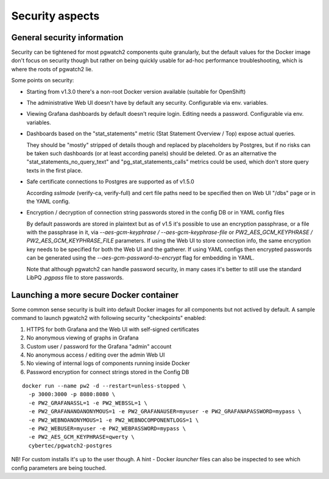 .. _security:

Security aspects
================

General security information
----------------------------

Security can be tightened for most pgwatch2 components quite granularly, but the default values for the Docker image
don't focus on security though but rather on being quickly usable for ad-hoc performance troubleshooting, which is where
the roots of pgwatch2 lie.

Some points on security:

* Starting from v1.3.0 there's a non-root Docker version available (suitable for OpenShift)

* The administrative Web UI doesn't have by default any security. Configurable via env. variables.

* Viewing Grafana dashboards by default doesn't require login. Editing needs a password. Configurable via env. variables.


* Dashboards based on the "stat_statements" metric (Stat Statement Overview / Top) expose actual queries.

  They should be "mostly" stripped of details though and replaced by placeholders by Postgres, but if no risks can be taken
  such dashboards (or at least according panels) should be deleted. Or as an alternative the "stat_statements_no_query_text"
  and "pg_stat_statements_calls" metrics could be used, which don't store query texts in the first place.

* Safe certificate connections to Postgres are supported as of v1.5.0

  According *sslmode* (verify-ca, verify-full) and cert file paths need to be specified then on Web UI "/dbs" page or in
  the YAML config.

* Encryption / decryption of connection string passwords stored in the config DB or in YAML config files

  By default passwords are stored in plaintext but as of v1.5 it's possible to use an encryption passphrase, or a file
  with the passphrase in it,  via *\-\-aes-gcm-keyphrase / \-\-aes-gcm-keyphrase-file* or *PW2_AES_GCM_KEYPHRASE / PW2_AES_GCM_KEYPHRASE_FILE* parameters.
  If using the Web UI to store connection info, the same encryption key needs to be specified for both the Web UI and the
  gatherer. If using YAML configs then encrypted passwords can be generated using the *--aes-gcm-password-to-encrypt* flag
  for embedding in YAML.

  Note that although pgwatch2 can handle password security, in many cases it's better to still use the standard LibPQ *.pgpass*
  file to store passwords.

Launching a more secure Docker container
----------------------------------------

Some common sense security is built into default Docker images for all components but not actived by default. A sample
command to launch pgwatch2 with following security "checkpoints" enabled:

#. HTTPS for both Grafana and the Web UI with self-signed certificates
#. No anonymous viewing of graphs in Grafana
#. Custom user / password for the Grafana "admin" account
#. No anonymous access / editing over the admin Web UI
#. No viewing of internal logs of components running inside Docker
#. Password encryption for connect strings stored in the Config DB

::

    docker run --name pw2 -d --restart=unless-stopped \
      -p 3000:3000 -p 8080:8080 \
      -e PW2_GRAFANASSL=1 -e PW2_WEBSSL=1 \
      -e PW2_GRAFANANOANONYMOUS=1 -e PW2_GRAFANAUSER=myuser -e PW2_GRAFANAPASSWORD=mypass \
      -e PW2_WEBNOANONYMOUS=1 -e PW2_WEBNOCOMPONENTLOGS=1 \
      -e PW2_WEBUSER=myuser -e PW2_WEBPASSWORD=mypass \
      -e PW2_AES_GCM_KEYPHRASE=qwerty \
      cybertec/pgwatch2-postgres

NB! For custom installs it's up to the user though. A hint - Docker *launcher* files can also be inspected to see
which config parameters are being touched.
